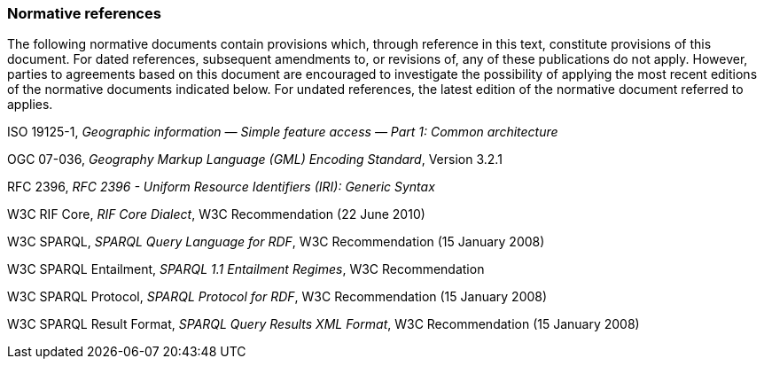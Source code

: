 === Normative references

The following normative documents contain provisions which, through reference in this text, constitute provisions of this document. For dated references, subsequent amendments to, or revisions of, any of these publications do not apply. However, parties to agreements based on this document are encouraged to investigate the possibility of applying the most recent editions of the normative documents indicated below. For undated references, the latest edition of the normative document referred to applies.

ISO 19125-1, _Geographic information — Simple feature access — Part 1: Common architecture_

OGC 07-036, _Geography Markup Language (GML) Encoding Standard_, Version 3.2.1

RFC 2396, _RFC 2396 - Uniform Resource Identifiers (IRI): Generic Syntax_

W3C RIF Core, _RIF Core Dialect_, W3C Recommendation (22 June 2010)

W3C SPARQL, _SPARQL Query Language for RDF_, W3C Recommendation (15 January 2008)

W3C SPARQL Entailment, _SPARQL 1.1 Entailment Regimes_, W3C Recommendation 

W3C SPARQL Protocol, _SPARQL Protocol for RDF_, W3C Recommendation (15 January 2008)

W3C SPARQL Result Format, _SPARQL Query Results XML Format_, W3C Recommendation (15 January 2008)

